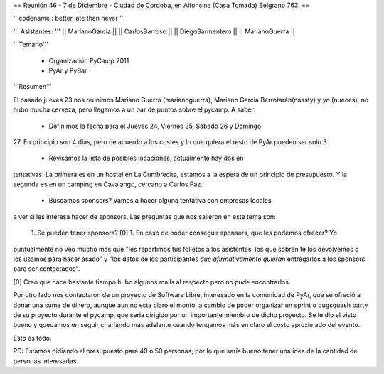 == Reunión 46 - 7 de Diciembre - Ciudad de Cordoba, en Alfonsina (Casa Tomada) Belgrano 763. ==

'' codename : better late than never ''

''' Asistentes: '''
|| MarianoGarcia ||
|| CarlosBarroso ||
|| DiegoSarmentero ||
|| MarianoGuerra ||


'''Temario'''

 * Organización PyCamp 2011
 * PyAr y PyBar

'''Resumen'''

El pasado jueves 23 nos reunimos Mariano Guerra (marianoguerra), Mariano
Garcia Berrotarán(nassty) y yo (nueces), no hubo mucha cerveza, pero
llegamos a un par de puntos sobre el pycamp. A saber:

 * Definimos la fecha para el Jueves 24, Viernes 25, Sábado 26 y Domingo
27. En principio son 4 días, pero de acuerdo a los costes y lo que
quiera el resto de PyAr pueden ser solo 3. 
 * Revisamos la lista de posibles locaciones, actualmente hay dos en
tentativas. La primera es en un hostel en La Cumbrecita, estamos a la
espera de un principio de presupuesto. Y la segunda es en un camping en
Cavalango, cercano a Carlos Paz.
 * Buscamos sponsors? Vamos a hacer alguna tentativa con empresas locales
a ver si les interesa hacer de sponsors. Las preguntas que nos salieron
en este tema son:
 1. Se pueden tener sponsors? [0] 
 1. En caso de poder conseguir sponsors, que les podemos ofrecer? Yo
puntualmente no veo mucho más que "les repartimos tus folletos a los
asistentes, los que sobren te los devolvemos o los usamos para hacer
asado" y "los datos de los participantes *que afirmativamente quieran*
entregarlos a los sponsors para ser contactados".

[0] Creo que hace bastante tiempo hubo algunos mails al respecto pero no
pude encontrarlos.

Por otro lado nos contactaron de un proyecto de Software Libre,
interesado en la comunidad de PyAr, que se ofreció a donar una suma de
dinero, aunque aun no esta claro el monto, a cambio de poder organizar
un sprint o bugsquash party de su proyecto durante el pycamp, que seria
dirigido por un importante miembro de dicho proyecto. Se le dio el visto
bueno y quedamos en seguir charlando más adelante cuando tengamos más en
claro el costo aproximado del evento.

Esto es todo.

PD: Estamos pidiendo el presupuesto para 40 o 50 personas, por lo que
sería bueno tener una idea de la cantidad de personas interesadas. 
